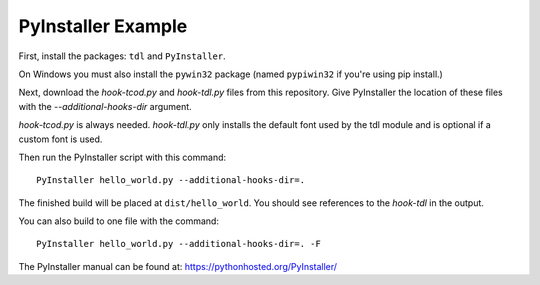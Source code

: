 PyInstaller Example
===================

First, install the packages: ``tdl`` and ``PyInstaller``.

On Windows you must also install the ``pywin32`` package
(named ``pypiwin32`` if you're using pip install.)

Next, download the `hook-tcod.py` and `hook-tdl.py` files from this repository.
Give PyInstaller the location of these files with the `--additional-hooks-dir`
argument.

`hook-tcod.py` is always needed.  `hook-tdl.py` only installs the default
font used by the tdl module and is optional if a custom font is used.

Then run the PyInstaller script with this command::

    PyInstaller hello_world.py --additional-hooks-dir=.

The finished build will be placed at ``dist/hello_world``. You should see references to the `hook-tdl` in the output.

You can also build to one file with the command::

    PyInstaller hello_world.py --additional-hooks-dir=. -F

The PyInstaller manual can be found at: https://pythonhosted.org/PyInstaller/
